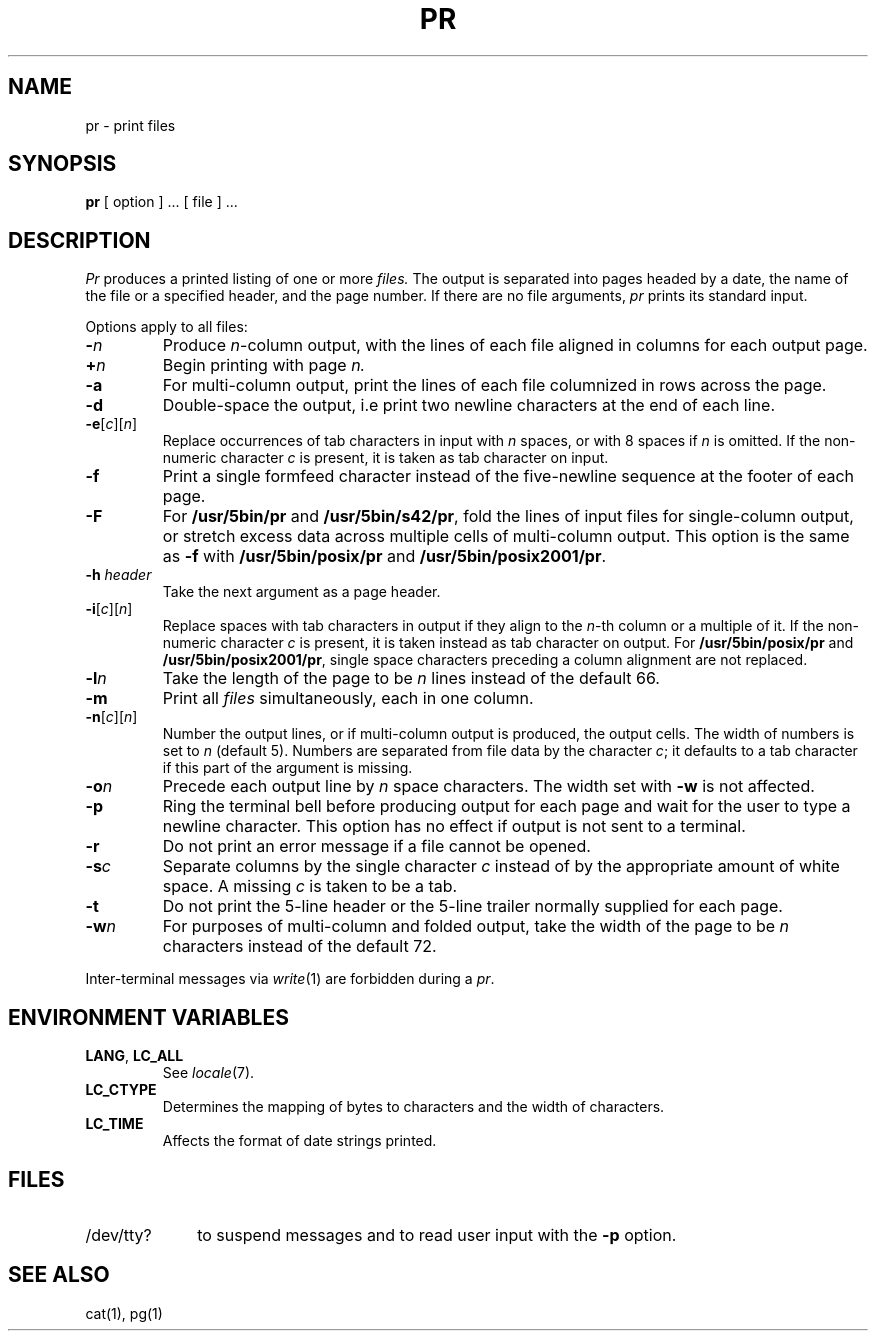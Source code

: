 .\"
.\" Sccsid @(#)pr.1	1.8 (gritter) 1/24/05
.\" Parts taken from pr(1), Unix 32V:
.\" Copyright(C) Caldera International Inc. 2001-2002. All rights reserved.
.\"
.\" Redistribution and use in source and binary forms, with or without
.\" modification, are permitted provided that the following conditions
.\" are met:
.\"   Redistributions of source code and documentation must retain the
.\"    above copyright notice, this list of conditions and the following
.\"    disclaimer.
.\"   Redistributions in binary form must reproduce the above copyright
.\"    notice, this list of conditions and the following disclaimer in the
.\"    documentation and/or other materials provided with the distribution.
.\"   All advertising materials mentioning features or use of this software
.\"    must display the following acknowledgement:
.\"      This product includes software developed or owned by Caldera
.\"      International, Inc.
.\"   Neither the name of Caldera International, Inc. nor the names of
.\"    other contributors may be used to endorse or promote products
.\"    derived from this software without specific prior written permission.
.\"
.\" USE OF THE SOFTWARE PROVIDED FOR UNDER THIS LICENSE BY CALDERA
.\" INTERNATIONAL, INC. AND CONTRIBUTORS ``AS IS'' AND ANY EXPRESS OR
.\" IMPLIED WARRANTIES, INCLUDING, BUT NOT LIMITED TO, THE IMPLIED
.\" WARRANTIES OF MERCHANTABILITY AND FITNESS FOR A PARTICULAR PURPOSE
.\" ARE DISCLAIMED. IN NO EVENT SHALL CALDERA INTERNATIONAL, INC. BE
.\" LIABLE FOR ANY DIRECT, INDIRECT INCIDENTAL, SPECIAL, EXEMPLARY, OR
.\" CONSEQUENTIAL DAMAGES (INCLUDING, BUT NOT LIMITED TO, PROCUREMENT OF
.\" SUBSTITUTE GOODS OR SERVICES; LOSS OF USE, DATA, OR PROFITS; OR
.\" BUSINESS INTERRUPTION) HOWEVER CAUSED AND ON ANY THEORY OF LIABILITY,
.\" WHETHER IN CONTRACT, STRICT LIABILITY, OR TORT (INCLUDING NEGLIGENCE
.\" OR OTHERWISE) ARISING IN ANY WAY OUT OF THE USE OF THIS SOFTWARE,
.\" EVEN IF ADVISED OF THE POSSIBILITY OF SUCH DAMAGE.
.TH PR 1 "1/24/05" "" "User Commands"
.SH NAME
pr \- print files
.SH SYNOPSIS
.B pr
[ option ] ...\&
[ file ] ...
.SH DESCRIPTION
.I Pr
produces a printed listing of one or more
.I files.
The output is separated into pages headed by a date,
the name of the file or a specified header, and the page number.
If there are no file arguments,
.I pr
prints its standard input.
.PP
Options apply to all files:
.TP
.BI \- n
Produce
.IR n -column
output,
with the lines of each file
aligned in columns for each output page.
.TP
.BI + n
Begin printing with page
.I  n.
.TP
.B \-a
For multi-column output,
print the lines of each file
columnized in rows across the page.
.TP
.B \-d
Double-space the output,
i.\|e print two newline characters at the end of each line.
.TP
\fB\-e\fR[\fIc\fR][\fIn\fR]
Replace occurrences of tab characters in input
with
.I n
spaces,
or with 8 spaces if
.I n
is omitted.
If the non-numeric character
.I c
is present,
it is taken as tab character on input.
.TP
.B \-f
Print a single formfeed character
instead of the five-newline sequence
at the footer of each page.
.TP
.B \-F
For
.B /usr/5bin/pr
and
.BR /usr/5bin/s42/pr ,
fold the lines of input files
for single-column output,
or stretch excess data across multiple cells
of multi-column output.
This option is the same as
.B \-f
with
.B /usr/5bin/posix/pr
and
.BR /usr/5bin/posix2001/pr .
.TP
.BI  \-h " header"
Take the next argument as a page header.
.TP
\fB\-i\fR[\fIc\fR][\fIn\fR]
Replace spaces with tab characters in output
if they align to the
.IR n -th
column or a multiple of it.
If the non-numeric character
.I c
is present,
it is taken instead as tab character on output.
For
.B /usr/5bin/posix/pr
and
.BR /usr/5bin/posix2001/pr ,
single space characters preceding a column alignment are not replaced.
.TP
.BI \-l n
Take the length of the page to be
.I n
lines instead of the default 66.
.TP
.B  \-m
Print all
.I files
simultaneously,
each in one column.
.TP
\fB\-n\fR[\fIc\fR][\fIn\fR]
Number the output lines,
or if multi-column output is produced,
the output cells.
The width of numbers is set to
.I n
(default 5).
Numbers are separated from file data by the character
.IR c ;
it defaults to a tab character
if this part of the argument is missing.
.TP
.BI \-o n
Precede each output line by
.I n
space characters.
The width set with
.B \-w
is not affected.
.TP
.B \-p
Ring the terminal bell before producing output for each page
and wait for the user to type a newline character.
This option has no effect
if output is not sent to a terminal.
.TP
.B \-r
Do not print an error message
if a file cannot be opened.
.TP
.BI \-s c
Separate columns by the single character
.I c
instead of by the appropriate amount of white space.
A missing
.I c
is taken to be a tab.
.TP
.B  \-t
Do not print the 5-line header or the
5-line trailer normally supplied for each page.
.TP
.BI \-w n
For purposes of multi-column and folded output,
take the width of the page to be
.I n
characters instead of the default 72.
.PP
Inter-terminal messages via
.IR write (1)
are
forbidden during a
.IR pr .
.SH "ENVIRONMENT VARIABLES"
.TP
.BR LANG ", " LC_ALL
See
.IR locale (7).
.TP
.B LC_CTYPE
Determines the mapping of bytes to characters
and the width of characters.
.TP
.B LC_TIME
Affects the format of date strings printed.
.SH FILES
.TP 10
/dev/tty?
to suspend messages
and to read user input with the
.B \-p
option.
.SH "SEE ALSO"
cat(1),
pg(1)
